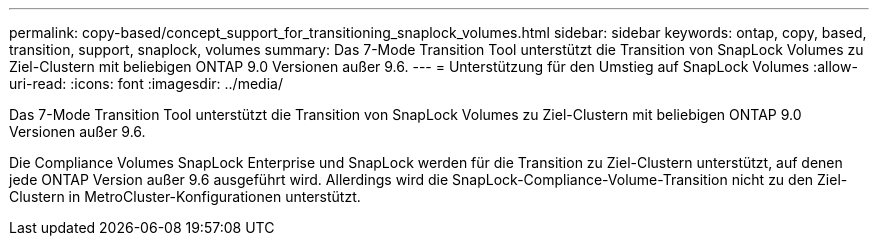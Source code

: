 ---
permalink: copy-based/concept_support_for_transitioning_snaplock_volumes.html 
sidebar: sidebar 
keywords: ontap, copy, based, transition, support, snaplock, volumes 
summary: Das 7-Mode Transition Tool unterstützt die Transition von SnapLock Volumes zu Ziel-Clustern mit beliebigen ONTAP 9.0 Versionen außer 9.6. 
---
= Unterstützung für den Umstieg auf SnapLock Volumes
:allow-uri-read: 
:icons: font
:imagesdir: ../media/


[role="lead"]
Das 7-Mode Transition Tool unterstützt die Transition von SnapLock Volumes zu Ziel-Clustern mit beliebigen ONTAP 9.0 Versionen außer 9.6.

Die Compliance Volumes SnapLock Enterprise und SnapLock werden für die Transition zu Ziel-Clustern unterstützt, auf denen jede ONTAP Version außer 9.6 ausgeführt wird. Allerdings wird die SnapLock-Compliance-Volume-Transition nicht zu den Ziel-Clustern in MetroCluster-Konfigurationen unterstützt.
